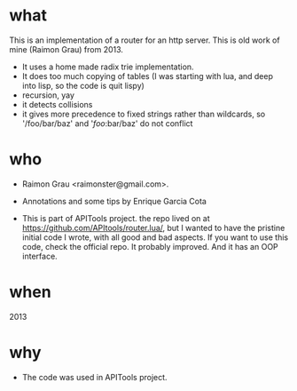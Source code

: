 * what
  This is an implementation of a router for an http server.  This is
  old work of mine (Raimon Grau) from 2013.

  - It uses a home made radix trie implementation.
  - It does too much copying of tables (I was starting with lua, and
    deep into lisp, so the code is quit lispy)
  - recursion, yay
  - it detects collisions
  - it gives more precedence to fixed strings rather than wildcards,
    so '/foo/bar/baz' and '/foo/:bar/baz' do not conflict
* who
  - Raimon Grau <raimonster@gmail.com>.

  - Annotations and some tips by Enrique Garcia Cota

  - This is part of APITools project. the repo lived on at
    https://github.com/APItools/router.lua/, but I wanted to have the
    pristine initial code I wrote, with all good and bad aspects.  If
    you want to use this code, check the official repo. It probably
    improved. And it has an OOP interface.
* when
  2013

* why
  - The code was used in APITools project.
